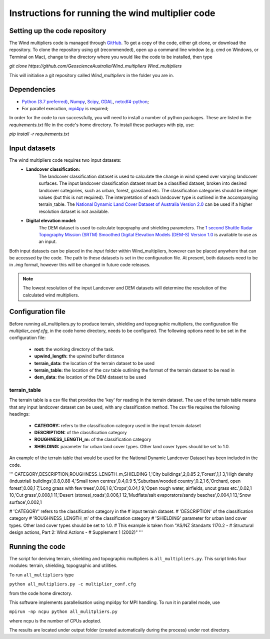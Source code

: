 Instructions for running the wind multiplier code
*************************************************

Setting up the code repository
==============================
The Wind multipliers code is managed through `GitHub <https://github.com/GeoscienceAustralia/Wind_multipliers>`_. To get a copy of the code, either git
clone, or download the repository. To clone the repository using git (recommended), open up a command line window (e.g. cmd on Windows, or Terminal on
Mac), change to the directory where you would like the code to be installed, then type

`git clone https://github.com/GeoscienceAustralia/Wind_multipliers Wind_multipliers`

This will initialise a git repository called `Wind_multipliers` in the folder you are in. 

Dependencies 
============
* `Python (3.7 preferred) <https://www.python.org/>`_, `Numpy <http://www.numpy.org/>`_, `Scipy <http://www.scipy.org/>`_,
  `GDAL <http://www.gdal.org/>`_, `netcdf4-python <https://code.google.com/p/netcdf4-python>`_; 
* For parallel execution, `mpi4py <https://github.com/mpi4py/mpi4py>`_ is required;

In order for the code to run successfully, you will need to install a number of python packages. These are listed in the `requirements.txt` file in 
the code's home directory. To install these packages with pip, use:

`pip install -r requirements.txt`

Input datasets
==============
The wind multipliers code requires two input datasets:
    * **Landcover classification:** 
        The landcover classification dataset is used to calculate the change in wind speed over varying landcover surfaces.
        The input landcover classification dataset must be a classified dataset, broken into desired landcover categories, such as urban, forest, 
        grassland etc. The classification categories should be integer values (but this is not required). The interpretation of each landcover type is
        outlined in the accompanying terrain_table.
        The `National Dynamic Land Cover Dataset of Australia Version 2.0 <http://www.ga.gov.au/metadata-gateway/metadata/record/gcat_83868>`_ can be 
        used if a higher resolution dataset is not available.
    * **Digital elevation model:** 
        The DEM dataset is used to calculate topography and shielding parameters. 
        The `1 second Shuttle Radar Topography Mission (SRTM) Smoothed Digital Elevation Models (DEM-S) Version 1.0 <http://www.ga.gov.au/metadata-gateway/metadata/record/gcat_72759>`_ is
        available to use as an input.

Both input datasets can be placed in the `input` folder within Wind_multipliers, however can be placed anywhere that can be accessed by the code.
The path to these datasets is set in the configuration file.
At present, both datasets need to be in `.img` format, however this will be changed in future code releases. 

.. note:: The lowest resolution of the input Landcover and DEM datasets will determine the resolution of the calculated wind multipliers.     
    
Configuration file
==================
Before running all_multipliers.py to produce terrain, shielding and topographic multipliers, the configuration file `multiplier_conf.cfg`, in the
code home directory, needs to be configured. The following options need to be set in the configuration file:

    * **root:** the working directory of the task.
    * **upwind_length:** the upwind buffer distance
    * **terrain_data:** the location of the terrain dataset to be used 
    * **terrain_table:** the location of the csv table outlining the format of the terrain dataset to be read in
    * **dem_data:** the location of the DEM dataset to be used

terrain_table
-------------
The terrain table is a csv file that provides the 'key' for reading in the terrain dataset. The use of the terrain 
table means that any input landcover dataset can be used, with any classification method. 
The csv file requires the following headings:
    * **CATEGORY:** refers to the classification category used in the input terrain dataset
    * **DESCRIPTION:** of the classification category
    * **ROUGHNESS_LENGTH_m:** of the classification category
    * **SHIELDING:** parameter for urban land cover types. Other land cover types should be set to 1.0.

An example of the terrain table that would be used for the National Dynamic Landcover Dataset has been included in the code.

'''
CATEGORY,DESCRIPTION,ROUGHNESS_LENGTH_m,SHIELDING
1,'City buildings',2,0.85
2,'Forest',1,1
3,'High density (industrial) buildings',0.8,0.88
4,'Small town centres',0.4,0.9
5,'Suburban/wooded country',0.2,1
6,'Orchard, open forest',0.08,1
7,'Long grass with few trees',0.06,1
8,'Crops',0.04,1
9,'Open rough water, airfields, uncut grass etc.',0.02,1
10,'Cut grass',0.008,1
11,'Desert (stones),roads',0.006,1
12,'Mudflats/salt evaporators/sandy beaches',0.004,1
13,'Snow surface',0.002,1

# 'CATEGORY' refers to the classification category in the
# input terrain dataset. 
# 'DESCRIPTION' of the classification category
# 'ROUGHNESS_LENGTH_m' of the classification category
# 'SHIELDING' parameter for urban land cover types. Other land cover types should be set to 1.0.
# This example is taken from "AS/NZ Standarts 1170.2 -
# Structural design actions, Part 2: Wind Actions - 
# Supplement 1 (2002)"
'''

Running the code
================
The script for deriving terrain, shielding and topographic multipliers is ``all_multipliers.py``. This script links four modules: terrain, shielding, 
topographic and utilities.
 
To run ``all_multipliers`` type 

``python all_multipliers.py -c multiplier_conf.cfg``

from the code home directory.

This software implements parallelisation using mpi4py for MPI handling. To run it in parallel mode, use

``mpirun -np ncpu python all_mulitpliers.py``

where ncpu is the number of CPUs adopted.

The results are located under output folder (created automatically during the process) under root directory.